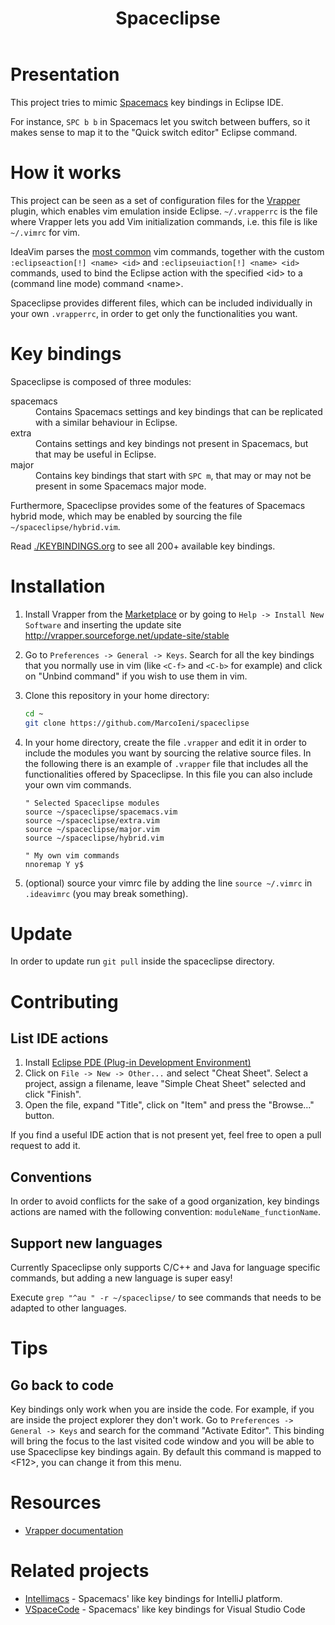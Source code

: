 #+TITLE: Spaceclipse

[[http://spacemacs.org][file:https://cdn.rawgit.com/syl20bnr/spacemacs/442d025779da2f62fc86c2082703697714db6514/assets/spacemacs-badge.svg]]
[[https://paypal.me/MarcoIeni][https://img.shields.io/badge/Paypal-Donate-blue.svg]]

* Presentation
This project tries to mimic [[http://spacemacs.org][Spacemacs]] key bindings in Eclipse IDE.

For instance, ~SPC b b~ in Spacemacs let you switch between buffers, so it makes
sense to map it to the "Quick switch editor" Eclipse command.

* How it works
This project can be seen as a set of configuration files for the [[http://vrapper.sourceforge.net/][Vrapper]] plugin,
which enables vim emulation inside Eclipse.
=~/.vrapperrc= is the file where Vrapper lets you add Vim initialization
commands, i.e. this file is like =~/.vimrc= for vim.

IdeaVim parses the [[http://vrapper.sourceforge.net/features/][most common]] vim commands, together with the custom
=:eclipseaction[!] <name> <id>= and =:eclipseuiaction[!] <name> <id>= commands,
used to bind the Eclipse action with the specified <id> to a (command line mode)
command <name>.

Spaceclipse provides different files, which can be included individually in
your own =.vrapperrc=, in order to get only the functionalities you want.

* Key bindings
Spaceclipse is composed of three modules:
- spacemacs :: Contains Spacemacs settings and key bindings
  that can be replicated with a similar behaviour in Eclipse.
- extra :: Contains settings and key bindings not present in
  Spacemacs, but that may be useful in Eclipse.
- major :: Contains key bindings that start with ~SPC m~, that may
  or may not be present in some Spacemacs major mode.

Furthermore, Spaceclipse provides some of the features of Spacemacs hybrid
mode, which may be enabled by sourcing the file =~/spaceclipse/hybrid.vim=.

Read [[./KEYBINDINGS.org]] to see all 200+ available key bindings.

* Installation
1. Install Vrapper from the [[https://marketplace.eclipse.org/content/vrapper-vim][Marketplace]] or by going to
  =Help -> Install New Software= and inserting the update site
  http://vrapper.sourceforge.net/update-site/stable
2. Go to =Preferences -> General -> Keys=. Search for all the key bindings that
  you normally use in vim (like ~<C-f>~ and ~<C-b>~ for example) and click on
  "Unbind command" if you wish to use them in vim.
3. Clone this repository in your home directory:
  #+begin_src sh
  cd ~
  git clone https://github.com/MarcoIeni/spaceclipse
  #+end_src
4. In your home directory, create the file =.vrapper= and edit it in order to
  include the modules you want by sourcing the relative source files.
  In the following there is an example of =.vrapper= file that includes all
  the functionalities offered by Spaceclipse.
  In this file you can also include your own vim commands.
  #+begin_src vimrc
  " Selected Spaceclipse modules
  source ~/spaceclipse/spacemacs.vim
  source ~/spaceclipse/extra.vim
  source ~/spaceclipse/major.vim
  source ~/spaceclipse/hybrid.vim

  " My own vim commands
  nnoremap Y y$
  #+end_src
5. (optional) source your vimrc file by adding the line =source ~/.vimrc= in
  =.ideavimrc= (you may break something).

* Update
In order to update run =git pull= inside the spaceclipse directory.

* Contributing
** List IDE actions
1. Install [[https://marketplace.eclipse.org/content/eclipse-pde-plug-development-environment][Eclipse PDE (Plug-in Development Environment)]]
2. Click on =File -> New -> Other...= and select "Cheat Sheet".
  Select a project, assign a filename, leave "Simple Cheat Sheet" selected and
  click "Finish".
3. Open the file, expand "Title", click on "Item" and press the "Browse..."
  button.

If you find a useful IDE action that is not present yet, feel free to open a
pull request to add it.

** Conventions
In order to avoid conflicts for the sake of a good organization, key bindings
actions are named with the following convention: =moduleName_functionName=.

** Support new languages
Currently Spaceclipse only supports C/C++ and Java for language specific
commands, but adding a new language is super easy!

Execute =grep "^au " -r ~/spaceclipse/= to see commands that needs to be
adapted to other languages.
* Tips

** Go back to code
Key bindings only work  when you are inside the code.
For example, if you are inside the project explorer they don't work.
Go to =Preferences -> General -> Keys= and search for
the command "Activate Editor".
This binding will bring the focus to the last visited code window and you will
be able to use Spaceclipse key bindings again.
By default this command is mapped to <F12>, you can change it from this menu.

* Resources
- [[http://vrapper.sourceforge.net/documentation/][Vrapper documentation]]
* Related projects
- [[https://github.com/MarcoIeni/intellimacs][Intellimacs]] - Spacemacs' like key bindings for IntelliJ platform.
- [[https://github.com/VSpaceCode/VSpaceCode][VSpaceCode]] - Spacemacs' like key bindings for Visual Studio Code
